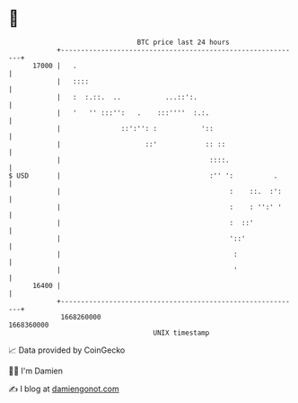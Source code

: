 * 👋

#+begin_example
                                   BTC price last 24 hours                    
               +------------------------------------------------------------+ 
         17000 |   .                                                        | 
               |   ::::                                                     | 
               |   :  :.::.  ..           ...::':.                          | 
               |   '   '' :::'':   .    :::''''  :.:.                       | 
               |               ::':'': :           '::                      | 
               |                     ::'            :: ::                   | 
               |                                     ::::.                  | 
   $ USD       |                                     :'' ':          .      | 
               |                                          :    ::.  :':     | 
               |                                          :    : '':' '     | 
               |                                          :  ::'            | 
               |                                          '::'              | 
               |                                           :                | 
               |                                           '                | 
         16400 |                                                            | 
               +------------------------------------------------------------+ 
                1668260000                                        1668360000  
                                       UNIX timestamp                         
#+end_example
📈 Data provided by CoinGecko

🧑‍💻 I'm Damien

✍️ I blog at [[https://www.damiengonot.com][damiengonot.com]]
